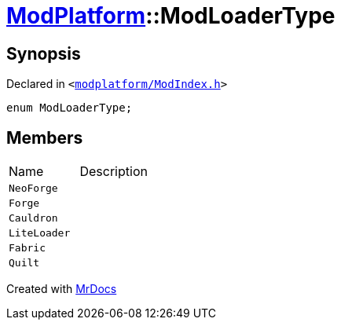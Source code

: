 [#ModPlatform-ModLoaderType]
= xref:ModPlatform.adoc[ModPlatform]::ModLoaderType
:relfileprefix: ../
:mrdocs:


== Synopsis

Declared in `&lt;https://github.com/PrismLauncher/PrismLauncher/blob/develop/launcher/modplatform/ModIndex.h#L33[modplatform&sol;ModIndex&period;h]&gt;`

[source,cpp,subs="verbatim,replacements,macros,-callouts"]
----
enum ModLoaderType;
----

== Members

[,cols=2]
|===
|Name |Description
|`NeoForge`
|
|`Forge`
|
|`Cauldron`
|
|`LiteLoader`
|
|`Fabric`
|
|`Quilt`
|
|===



[.small]#Created with https://www.mrdocs.com[MrDocs]#
